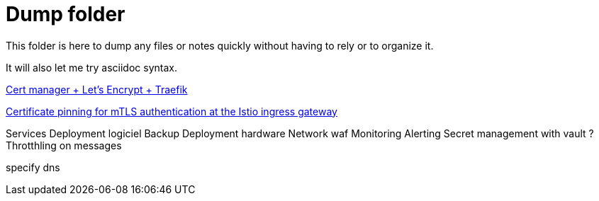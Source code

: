 = Dump folder

This folder is here to dump any files or notes quickly without having to rely or to organize it.

It will also let me try asciidoc syntax.

link:https://www.youtube.com/watch?v=vJweuU6Qrgo[Cert manager + Let's Encrypt + Traefik]

link:https://medium.com/microsoftazure/certificate-pinning-for-mtls-authentication-at-the-istio-ingress-gateway-978ed31699ab[Certificate pinning for mTLS authentication at the Istio ingress gateway]

Services
Deployment logiciel
Backup
Deployment hardware
Network waf
Monitoring Alerting
Secret management with vault ?
Throtthling on messages

specify dns 
